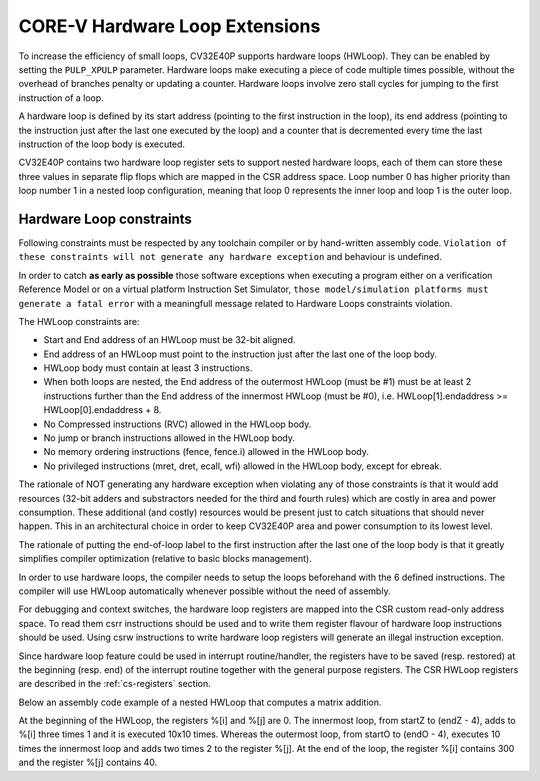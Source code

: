 ..
   Copyright (c) 2020 OpenHW Group
   
   Licensed under the Solderpad Hardware Licence, Version 2.0 (the "License");
   you may not use this file except in compliance with the License.
   You may obtain a copy of the License at
  
   https://solderpad.org/licenses/
  
   Unless required by applicable law or agreed to in writing, software
   distributed under the License is distributed on an "AS IS" BASIS,
   WITHOUT WARRANTIES OR CONDITIONS OF ANY KIND, either express or implied.
   See the License for the specific language governing permissions and
   limitations under the License.
  
   SPDX-License-Identifier: Apache-2.0 WITH SHL-2.0

.. _hwloop-specs:

CORE-V Hardware Loop Extensions
===============================

To increase the efficiency of small loops, CV32E40P supports hardware
loops (HWLoop). They can be enabled by setting the ``PULP_XPULP`` parameter.
Hardware loops make executing a piece of code
multiple times possible, without the overhead of branches penalty or updating a counter.
Hardware loops involve zero stall cycles for jumping to the first
instruction of a loop.

A hardware loop is defined by its start address (pointing to the first
instruction in the loop), its end address (pointing to the instruction
just after the last one executed by the loop) and a counter that is
decremented every time the last instruction of the loop body is executed.

CV32E40P contains two hardware loop register sets to support nested hardware loops,
each of them can store these three values in separate flip flops which are
mapped in the CSR address space.
Loop number 0 has higher priority than loop number 1 in a nested loop
configuration, meaning that loop 0 represents the inner loop and loop 1 is the outer loop.

Hardware Loop constraints
^^^^^^^^^^^^^^^^^^^^^^^^^

Following constraints must be respected by any toolchain compiler or by hand-written assembly code.
``Violation of these constraints will not generate any hardware exception`` and behaviour is undefined.

In order to catch **as early as possible** those software exceptions when executing a program either
on a verification Reference Model or on a virtual platform Instruction Set Simulator, ``those model/simulation platforms
must generate a fatal error`` with a meaningfull message related to Hardware Loops constraints violation.

The HWLoop constraints are:

-  Start and End address of an HWLoop must be 32-bit aligned.

-  End address of an HWLoop must point to the instruction just after the last one of the loop body.

-  HWLoop body must contain at least 3 instructions.

-  When both loops are nested, the End address of the outermost HWLoop (must be #1) must be at least 2
   instructions further than the End address of the innermost HWLoop (must be #0),
   i.e. HWLoop[1].endaddress >= HWLoop[0].endaddress + 8.

-  No Compressed instructions (RVC) allowed in the HWLoop body.

-  No jump or branch instructions allowed in the HWLoop body.

-  No memory ordering instructions (fence, fence.i) allowed in the HWLoop body.

-  No privileged instructions (mret, dret, ecall, wfi) allowed in the HWLoop body, except for ebreak.

The rationale of NOT generating any hardware exception when violating any of those constraints is that it would add resources
(32-bit adders and substractors needed for the third and fourth rules) which are costly in area and power consumption.
These additional (and costly) resources would be present just to catch situations that should never happen. 
This in an architectural choice in order to keep CV32E40P area and power consumption to its lowest level.

The rationale of putting the end-of-loop label to the first instruction after the last one of the loop body
is that it greatly simplifies compiler optimization (relative to basic blocks management).

In order to use hardware loops, the compiler needs to setup the loops beforehand with the 6 defined instructions.
The compiler will use HWLoop automatically whenever possible without the need of assembly.

For debugging and context switches, the hardware loop registers are mapped into the CSR custom read-only address space.
To read them csrr instructions should be used and to write them register flavour of hardware loop instructions should be used.
Using csrw instructions to write hardware loop registers will generate an illegal instruction exception.

Since hardware loop feature could be used in interrupt routine/handler, the registers have
to be saved (resp. restored) at the beginning (resp. end) of the interrupt routine together with the general purpose registers.
The CSR HWLoop registers are described in the :ref:`cs-registers` section.

Below an assembly code example of a nested HWLoop that computes a matrix addition.

.. code-block:: c
   :linenos:

   asm volatile (
       "add %[i],x0, x0;"
       "add %[j],x0, x0;"
       "cv.count  1, %[N];"
       "cv.endi   1, endO;"
       "cv.starti 1, startO;"
       "cv.endi   0, endZ;"
       "cv.starti 0, startZ;"
       ".align 4;"
       ".option norvc;"
       "startO:;"
       "    cv.count 0, %[N];"
       "    startZ:;"
       "        addi %[i], x0, 1;"
       "        addi %[i], x0, 1;"
       "        addi %[i], x0, 1;"
       "    endZ:;"
       "    addi %[j], %[j], 2;"
       "    addi %[j], %[j], 2;"
       "endO:;"
       : [i] "+r" (i), [j] "+r" (j)
       : [N] "r" (10)
   );


At the beginning of the HWLoop, the registers %[i] and %[j] are 0.
The innermost loop, from startZ to (endZ - 4), adds to %[i] three times 1 and
it is executed 10x10 times. Whereas the outermost loop, from startO to (endO - 4),
executes 10 times the innermost loop and adds two times 2 to the register %[j].
At the end of the loop, the register %[i] contains 300 and the register %[j] contains 40.

